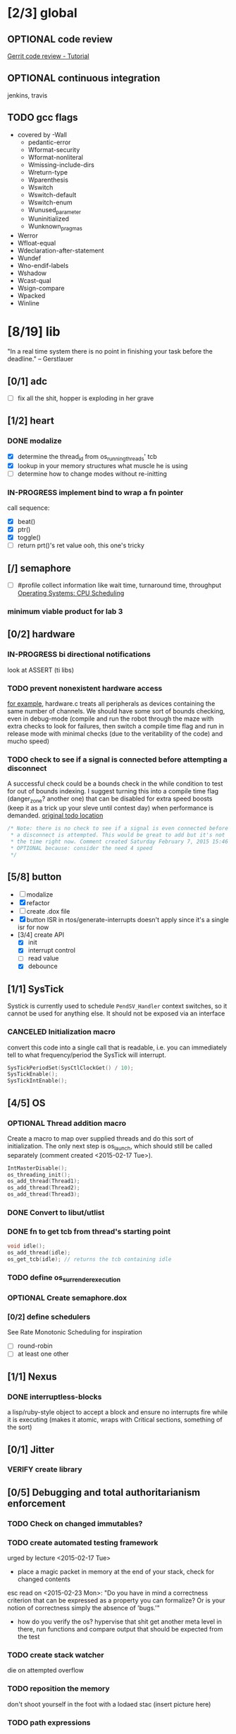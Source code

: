 #+startup: all
#+todo: TODO(t) VERIFY(v) IN-PROGRESS(p) DOCUMENT(m) PRINT(r) | OPTIONAL(o) HIATUS(h) DONE(d) CANCELED(c)
* [2/3] global
** OPTIONAL code review
[[http://www.vogella.com/tutorials/Gerrit/article.html][Gerrit code review - Tutorial]]
** OPTIONAL continuous integration
jenkins, travis
** TODO gcc flags
- covered by -Wall
  - pedantic-error
  - Wformat-security
  - Wformat-nonliteral
  - Wmissing-include-dirs
  - Wreturn-type
  - Wparenthesis
  - Wswitch
  - Wswitch-default
  - Wswitch-enum
  - Wunused_parameter
  - Wuninitialized
  - Wunknown_pragmas
- Werror
- Wfloat-equal
- Wdeclaration-after-statement
- Wundef
- Wno-endif-labels
- Wshadow
- Wcast-qual
- Wsign-compare
- Wpacked
- Winline

* [8/19] lib
"In a real time system there is no point in finishing your task before
the deadline." -- Gerstlauer
** [0/1] adc
- [ ] fix all the shit, hopper is exploding in her grave
** [1/2] heart
*** DONE modalize
- [X] determine the thread_id from os_running_threads' tcb
- [X] lookup in your memory structures what muscle he is using
- [ ] determine how to change modes without re-initting
*** IN-PROGRESS implement bind to wrap a fn pointer
call sequence:
- [X] beat()
- [X] ptr()
- [X] toggle()
- [ ] return prt()'s ret value
  ooh, this one's tricky

** [/] semaphore
- [ ] #profile
  collect information like wait time, turnaround time, throughput
  [[http://www.cs.uic.edu/~jbell/CourseNotes/OperatingSystems/5_CPU_Scheduling.html][Operating Systems: CPU Scheduling]]
*** minimum viable product for lab 3
** [0/2] hardware
*** IN-PROGRESS bi directional notifications
look at ASSERT (ti libs)
*** TODO prevent nonexistent hardware access
[[file:~/workspace/ee445m-labs/lib/libhw/hardware.c::hw_channel*%20_hw_get_channel(HW_TYPE%20type,%20hw_metadata%20metadata)%20{][for example]], hardware.c treats all peripherals as devices containing
the same number of channels. We should have some sort of bounds
checking, even in debug-mode (compile and run the robot through the
maze with extra checks to look for failures, then switch a compile
time flag and run in release mode with minimal checks (due to the
veritability of the code) and mucho speed)
*** TODO check to see if a signal is connected before attempting a disconnect
A successful check could be a bounds check in the while condition to
test for out of bounds indexing. I suggest turning this into a compile
time flag (danger_zone? another one) that can be disabled for extra
speed boosts (keep it as a trick up your sleve until contest day) when
performance is demanded.
[[file:~/workspace/ee445m-labs/lib/libhw/hardware.c::void%20hw_unsubscribe(HW_TYPE%20type,][original todo location]]
#+BEGIN_SRC c
  /* Note: there is no check to see if a signal is even connected before
   ,* a disconnect is attempted. This would be great to add but it's not
   ,* the time right now. Comment created Saturday February 7, 2015 15:46
   ,* OPTIONAL because: consider the need 4 speed
   */
#+END_SRC
** [5/8] button
- [ ] modalize
- [X] refactor
- [ ] create .dox file
- [X] button ISR in rtos/generate-interrupts
  doesn't apply since it's a single isr for now
- [3/4] create API
  - [X] init
  - [X] interrupt control
  - [ ] read value
  - [X] debounce
** [1/1] SysTick
Systick is currently used to schedule =PendSV_Handler= context switches,
so it cannot be used for anything else. It should not be exposed via
an interface
*** CANCELED Initialization macro
convert this code into a single call that is readable, i.e. you can
immediately tell to what frequency/period the SysTick will interrupt.
#+BEGIN_SRC c :tangle no
  SysTickPeriodSet(SysCtlClockGet() / 10);
  SysTickEnable();
  SysTickIntEnable();
#+END_SRC
** [4/5] OS
*** OPTIONAL Thread addition macro
Create a macro to map over supplied threads and do this sort of
initialization. The only next step is os_launch, which should still be
called separately (comment created <2015-02-17 Tue>).
#+BEGIN_SRC c :tangle no
  IntMasterDisable();
  os_threading_init();
  os_add_thread(Thread1);
  os_add_thread(Thread2);
  os_add_thread(Thread3);
#+END_SRC
*** DONE Convert to libut/utlist
*** DONE fn to get tcb from thread's starting point
#+BEGIN_SRC c :tangle no
  void idle();
  os_add_thread(idle);
  os_get_tcb(idle); // returns the tcb containing idle
#+END_SRC
*** TODO define os_surrender_execution
*** OPTIONAL Create semaphore.dox
*** [0/2] define schedulers
See Rate Monotonic Scheduling for inspiration
- [ ] round-robin
- [ ] at least one other
** [1/1] Nexus
*** DONE interruptless-blocks
a lisp/ruby-style object to accept a block and ensure no interrupts
fire while it is executing (makes it atomic, wraps with Critical
sections, something of the sort)
** [0/1] Jitter
*** VERIFY create library
** [0/5] Debugging and total authoritarianism enforcement
*** TODO Check on changed immutables?
*** TODO create automated testing framework
urged by lecture <2015-02-17 Tue>
- place a magic packet in memory at the end of your stack, check for
  changed contents

esc read on <2015-02-23 Mon>:
"Do you have in mind a correctness criterion that can be expressed as
a property you can formalize? Or is your notion of correctness simply
the absence of 'bugs.'"
- how do you verify the os? hypervise that shit
  get another meta level in there, run functions and compare output
  that should be expected from the test
*** TODO create stack watcher
die on attempted overflow
*** TODO reposition the memory
don't shoot yourself in the foot with a lodaed stac
(insert picture here)
*** TODO path expressions
urged by lecture <2015-02-17 Tue>
[[http://en.wikipedia.org/wiki/Eiffel_(programming_language)][Eiffel (programming language)]]
[[./img/path_expressions_lec04.png]]
- specify and enforce correct calling order
- represented as a graph
  choose one of the following representations based on sparseness of
  the data structures:
  - adjacency list
  - adjacency matrix
** [1/1] framebuffer
*** OPTIONAL create flag to enable per-pixel-manipulation
compile time flag?
* [7/14] bin
** [1/3] Doxygen
*** [0/3] document preprocessor directives
[[http://www.stack.nl/~dimitri/doxygen/manual/preprocessing.html][Doxygen Manual: Preprocessing]]
- [ ] PROFILING_DISABLE
- [ ] HEARTBEAT_MODAL
*** [0/2] highlight special words
- [ ] immutable
- [ ] atomic
*** [2/2] publish
- [X] visible on external host
http://hershic.github.io/ee445m-labs/
- [X] link github to the online documentation
*** DONE link all doxygen projects together to show on one page
*** IN-PROGRESS script to update all doxygen files at once
- I have a hankering to refactor all Doxyfiles into a specific dir
- bash doxygenizing broke!
*** TODO Allow here docs in declare -r statements
I found a link with possibile insight. It's in one of my compter's
stack (bookmarks dir- chrome)
** [1/2] interrupt generator
*** DONE move templates into a c src dir
*** TODO integrate template population/insertion to build process
** [4/5] rtos-dev-mode
*** [5/5] gdb helper
within emacs, a =hydra= to
- [X] flash
- [X] reload
- [X] target
- [X] continue
- [X] ocd -d
*** DONE disaster-arm
*** DONE gdb helper
*** DONE c-eldoc
*** TODO pseudo-reserved word highlighting
*** DONE auto-insert template for c
and hook auto-insert-mode from rtos-dev-mode-hook
** TODO openocd
*** kill process on output "Info : dropped 'gdb' connection"
** [0/1] setenv
*** TODO Clean exit when invoked twice
currently prints help and exits (seemingly ambiguously)
** DONE cmd to open screen on the M4
** TODO Add -Wpedantic
There have been multiple issues where gcc doesn't check my code,
instilling false confidence in what is actually running.
